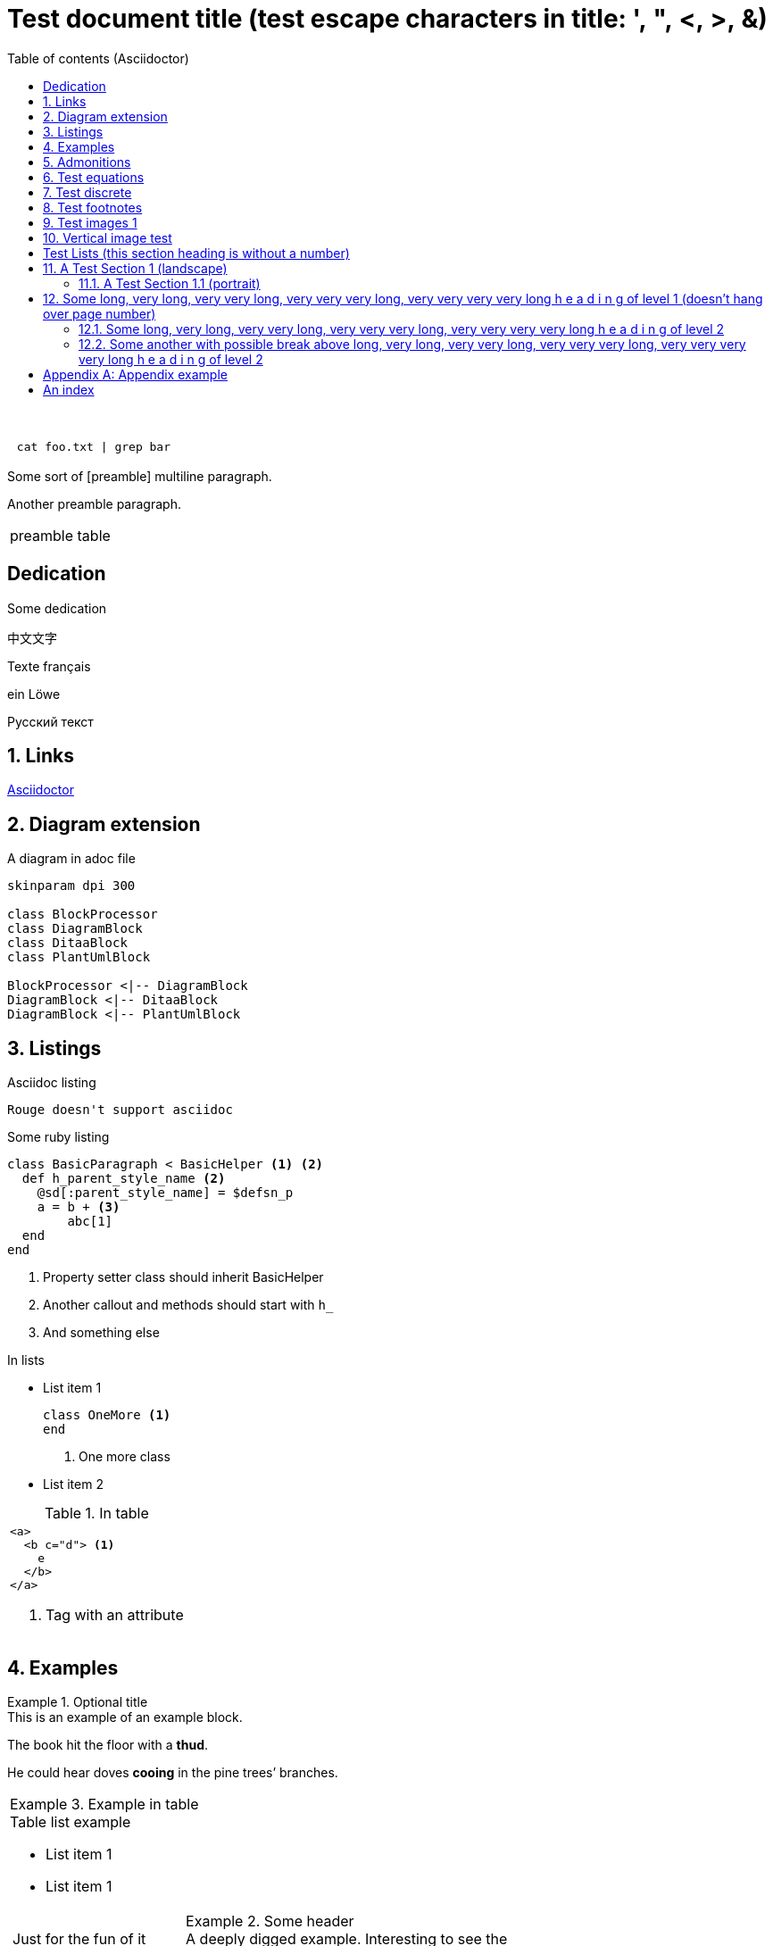= Test document{nbsp}title (test escape{nbsp}characters in{nbsp}title: ',{nbsp}",{nbsp}<,{nbsp}>,{nbsp}&)
:xrefstyle: short
:sectnums:
:stem:
:mathematical-format: svg
:doctype: book
:source-highlighter: rouge
:toc: center
:toc-title: Table of contents (Asciidoctor)


:base64-image-example: data:image/png;base64,iVBORw0KGgoAAAANSUhEUgAAAAUAAAAFCAYAAACNbyblAAAAHElEQVQI12P4//8/w38GIAXDIBKE0DHxgljNBAAO9TXL0Y4OHwAAAABJRU5ErkJggg==

{nbsp}

|===
l| cat foo.txt \| grep bar
|===


Some sort of [((preamble))]
multiline paragraph.

Another preamble paragraph.

|===
|preamble table
|===

[dedication]
== Dedication

Some dedication (((preamble, good preamble)))

中文文字

Texte français

ein Löwe

Русский текст

== Links

https://asciidoctor.org/[Asciidoctor]

== Diagram extension

.A diagram in adoc file
[plantuml, diagram-classes, png, fitrect="170x225mm", srcdpi=300, width = "70%"]   
....
skinparam dpi 300

class BlockProcessor
class DiagramBlock
class DitaaBlock
class PlantUmlBlock

BlockProcessor <|-- DiagramBlock
DiagramBlock <|-- DitaaBlock
DiagramBlock <|-- PlantUmlBlock
....



== Listings


.Asciidoc listing
[source, asciidoc]
----
Rouge doesn't support asciidoc
----

.Some ruby listing
[source, ruby]
----
class BasicParagraph < BasicHelper <1> <2>
  def h_parent_style_name <2>
    @sd[:parent_style_name] = $defsn_p
    a = b + <3>
        abc[1] 
  end
end
----
<1> Property setter class should inherit BasicHelper
<2> Another callout and methods should start with `h_`
<3> And something else

.In lists
* List item 1
+
[source, ruby]
----
class OneMore <1>
end
----
<1> One more class
* List item 2

.In table
|===
a|
[source, xml]
----
<a>
  <b c="d"> <1>
    e
  </b>
</a>
----
<1> Tag with an attribute

|===


== Examples

.Optional title
[example]
This is an example of an example block.

====
The book hit the floor with a *thud*.

He could hear doves *cooing* in the pine trees`' branches.
====

|===
a|
.Example in table
====
.Table list example
* List item 1
* List item 1

[cols="1,2"]
!===
!Just for the fun of it 
a!
.Some header
[example]
A deeply digged example. Interesting to see the number
!===
====
|===

== Admonitions

Some text.

[IMPORTANT] 
.Feeding the Werewolves
==== 
While werewolves are hardy community members, keep in mind the following dietary concerns:

. They are allergic to cinnamon.
. More than two glasses of orange juice in 24 hours makes them howl in harmony with alarms and sirens.
. Celery makes them sad.
====

Some text.

NOTE: Inline admonition

== Test equations

Reference to equation <<eq-1>>.

[latexmath]
++++
C = \alpha + \beta Y^{\gamma} + \epsilon
++++


[[eq-1]]
[latexmath]
.({counter: eq})
++++
\begin{bmatrix}
a & b \\ 
c & d
\end{bmatrix}\binom{n}{k}
++++

And here is an inline equation stem:[sqrt(4) = 2].

== Test discrete

[discrete]
=== Discrete heading

Some text

[discrete]
===== One more discrete heading

Some more text

== Test footnotes

The example of footnotefootnote:f1[A referenced footnote] and its referencefootnote:f1[]. Just a simple footnotefootnote:[Just a footnote].

== Test images 1

.Base64 image example
image::{base64-image-example}[width=10%]

image:asciidoc_icon.png[width=20px] Asciidoc inline icon, defined in pixels (20px), here is a long text to make this icon fall at least to the second line: image:asciidoc_icon.png[width=20px]. And some text after to have at least third line after this icon, just to see how does it influence line spacing.

The example of Asciidoc inline Base64 icon without width dimensions, it is 5px. Assuming 100 dpi resolution it should have smaller height than its line: image:{base64-image-example}[]. And some text after to have at least third line after this icon, just to see how does it influence line spacing.

This label height should be exactly 5mm in height: image:ehjnem.png[fitrect="170x5mm"]

.SVG example
image::svg_example.svg[srcdpi=300, fitrect="170x250mm"]

.SVG example 60x20
image::60x20-label.svg[fitrect="170x250mm", svgunit="mm"]

.Spring slush
image::rasputicza.jpg[width=100%]

== Vertical image test

Both images should look the same way in browser (10%), but differently in odt.

.Ruler, made to fit page vertically (if condidered 500dpi)
image::ruler.png[fitrect="170x225mm", srcdpi=500, width = "10%"]

.Ruler, made to fit page vertically (if considered 100dpi)
image::ruler.png[fitrect="170x225mm", srcdpi=100, width = "10%"]


:!sectnums:

== Test Lists (this section heading is without a number)

:sectnums:

[square]
.Marked list heading
* First point
** Subpoint 1
. And a little mix-in
** Subpoint 2
* Second point with no bullet
* Third point
[no-bullet]
** Non-bulleted subpoint 1
** Non-bulleted subpoint 2

.Numbered list heading
. First point
+
.Admonition in list heading
[WARNING.list-level1-admonition] 
==== 
Here the custom role `list-level1-admonition` is applied
====
.. Subpoint 1
... Subsubpoint 1
... Subsubpoint 2
.. Subpoint 2
. Second point
+
Second point continuation. For example some large paragraph, that describes the jist by all necessary means.
. Third point
.. Third sub point

+ 
Third point (not sub) continuation. For example some large paragraph, that describes the jist by all necessary means.
. Forth point

[.landscape]
== A Test Section 1 (landscape)

Example of _italic_, *bold*, ~subscript~, ^superscript^, #simply marked#, [small]#small text# and `monospaced`.

Example of inline break +
next string

Example of informal table with no vertical lines.

[frame=topbot, grid=rows]
|===
|a1 a|b1 [small]#small in table#
|a2 |b2
|a3 |b3
|a4 |b4
|===


[.portrait]
=== A Test Section 1.1 (portrait)

A Table (<<t1>>) Test paragraph text. A Test paragraph text. A Test paragraph text. A Test paragraph text. A Test paragraph text. A Test paragraph text. A Test paragraph text. 

[.text-align-center]
A Test centered paragraph text. A Test centered paragraph text. A Test centered paragraph text. A Test centered paragraph text. A Test centered paragraph text. A Test centered paragraph text. A Test centered paragraph text. A Test centered paragraph text. A Test centered paragraph text.

[[t1]]
[cols="4,1,3", options="header, unbreakable"]
.Table title
|===
^|a1 centered

.^|b1 centered vertically
|c1 Here a very long multiline text is situated in order to show that vertical alignment works
2+a|a2 spanned 

Asciidoc contents 

* a
. a1
. a2
+
And some text as a paragraph to check paragraph in list alignment
* b 

|c2
h|a3 (cell header)
.2+|b3 spanned vertically
^|c3 just centered
|a4

|c5
2+a|
a5
[cols="1,1"]
!===
!sa1 !sa2
!sb1 !sb2
!===
|b5
a|
a6

CAUTION: Inline in table

2+a|
b6

.Table TIP caption
[TIP]
====
And some TIP in a table
====
3+|a7
3+|a8
3+|a9
3+|a10

|===  

[.text-align-right]
A Test right-aligned paragraph text. 

== Some long, very long, very very long, very very very long, very very very very long h e a d i n g of level 1 (doesn't hang over page number)
=== Some long, very long, very very long, very very very long, very very very very long h e a d i n g of level 2
=== Some another with possible break above long, very long, very very long, very very very long, very very very very long h e a d i n g of level 2
==== Some long, very long, very very long, very very very long, very very very very long h e a d i n g of level 3
===== Some long, very long, very very long, very very very long, very very very very long h e a d i n g of level 4
====== Some long, very long, very very long, very very very long, very very very very long h e a d i n g of level 5

[appendix]
== Appendix example

An appendix

[index]
== An index